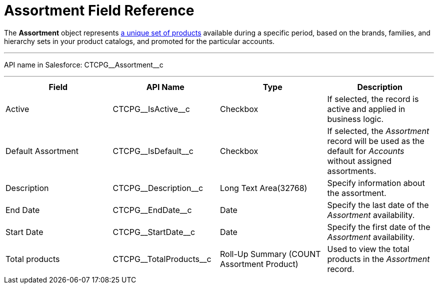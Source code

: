 = Assortment Field Reference

The *Assortment* object represents xref:admin-guide/configuring-ct-products-and-assortments/create-an-assortment[a
unique set of products] available during a specific period, based on the
brands, families, and hierarchy sets in your product catalogs, and
promoted for the particular accounts.

'''''

API name in Salesforce: CTCPG\__Assortment__c

'''''

[width="100%",cols="25%,25%,25%,25%",]
|===
|*Field* |*API Name* |*Type* |*Description*

|Active |CTCPG\__IsActive__c |Checkbox |If selected,
the record is active and applied in business logic.

|Default Assortment |CTCPG\__IsDefault__c |Checkbox |If
selected, the _Assortment_ record will be used as the default for
_Accounts_ without assigned assortments.

|Description |CTCPG\__Description__c |Long Text Area(32768)
|Specify information about the assortment.

|End Date         |CTCPG\__EndDate__c |Date |Specify the
last date of the _Assortment_ availability.

|Start Date |CTCPG\__StartDate__c |Date |Specify the first date
of the _Assortment_ availability.

|Total products |CTCPG\__TotalProducts__c |Roll-Up Summary
(COUNT Assortment Product) |Used to view the total products in the
_Assortment_ record.
|===
